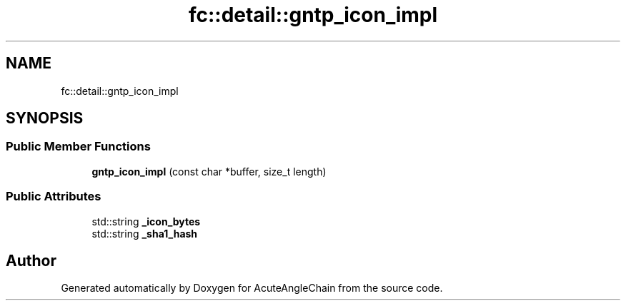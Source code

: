.TH "fc::detail::gntp_icon_impl" 3 "Sun Jun 3 2018" "AcuteAngleChain" \" -*- nroff -*-
.ad l
.nh
.SH NAME
fc::detail::gntp_icon_impl
.SH SYNOPSIS
.br
.PP
.SS "Public Member Functions"

.in +1c
.ti -1c
.RI "\fBgntp_icon_impl\fP (const char *buffer, size_t length)"
.br
.in -1c
.SS "Public Attributes"

.in +1c
.ti -1c
.RI "std::string \fB_icon_bytes\fP"
.br
.ti -1c
.RI "std::string \fB_sha1_hash\fP"
.br
.in -1c

.SH "Author"
.PP 
Generated automatically by Doxygen for AcuteAngleChain from the source code\&.
